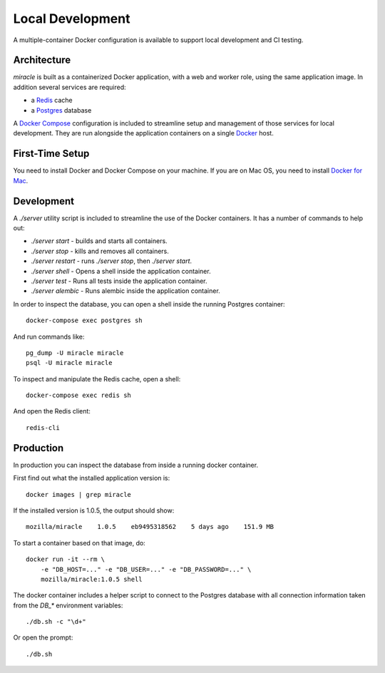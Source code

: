 =================
Local Development
=================

A multiple-container Docker configuration is available to support
local development and CI testing.


Architecture
============

`miracle` is built as a containerized Docker application,
with a web and worker role, using the same application image.
In addition several services are required:

- a `Redis <http://redis.io/>`_ cache
- a `Postgres <https://www.postgresql.org/>`_ database

A `Docker Compose <https://docs.docker.com/compose/>`_ configuration is
included to streamline setup and management of those services for local
development. They are run alongside the application containers on a
single `Docker <https://docs.docker.com/>`_ host.


First-Time Setup
================

You need to install Docker and Docker Compose on your machine. If you
are on Mac OS, you need to install
`Docker for Mac <https://docs.docker.com/docker-for-mac/>`_.


Development
===========

A `./server` utility script is included to streamline the use of the
Docker containers. It has a number of commands to help out:

- `./server start` - builds and starts all containers.
- `./server stop` - kills and removes all containers.
- `./server restart` - runs `./server stop`, then `./server start`.
- `./server shell` - Opens a shell inside the application container.
- `./server test` - Runs all tests inside the application container.
- `./server alembic` - Runs alembic inside the application container.

In order to inspect the database, you can open a shell inside the
running Postgres container::

    docker-compose exec postgres sh

And run commands like::

    pg_dump -U miracle miracle
    psql -U miracle miracle

To inspect and manipulate the Redis cache, open a shell::

    docker-compose exec redis sh

And open the Redis client::

    redis-cli


Production
==========

In production you can inspect the database from inside a running
docker container.

First find out what the installed application version is::

    docker images | grep miracle

If the installed version is 1.0.5, the output should show::

    mozilla/miracle    1.0.5    eb9495318562    5 days ago    151.9 MB

To start a container based on that image, do::

    docker run -it --rm \
        -e "DB_HOST=..." -e "DB_USER=..." -e "DB_PASSWORD=..." \
        mozilla/miracle:1.0.5 shell

The docker container includes a helper script to connect to the
Postgres database with all connection information taken from the
`DB_*` environment variables::

    ./db.sh -c "\d+"

Or open the prompt::

    ./db.sh
